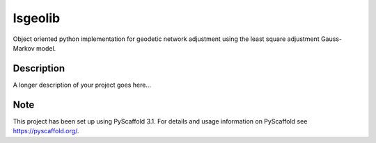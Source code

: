 ===========
lsgeolib
===========


Object oriented python implementation for geodetic network adjustment using the least square adjustment Gauss-Markov model.


Description
===========

A longer description of your project goes here...


Note
====

This project has been set up using PyScaffold 3.1. For details and usage
information on PyScaffold see https://pyscaffold.org/.
